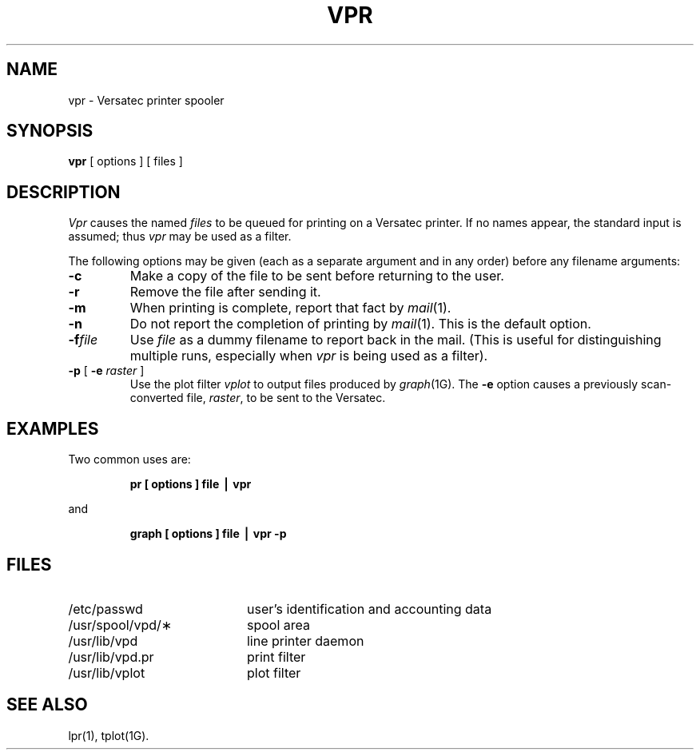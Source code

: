 .TH VPR 1
.SH NAME
vpr \- Versatec printer spooler
.SH SYNOPSIS
.B vpr
[ options ] [ files ]
.SH DESCRIPTION
.I Vpr\^
causes the named
.I files\^
to be queued for printing
on a Versatec printer.
If no names appear, the standard input is assumed;
thus
.I vpr\^
may be used as a filter.
.PP
The following options may be given (each as a separate argument
and in any order)
before any filename arguments:
.PP
.PD 0
.TP 7
.B \-c
Make a copy of the file to be sent before returning to the user.
.TP 7
.B \-r
Remove the file after sending it.
.TP 7
.B \-m
When printing is complete, report that fact by
.IR mail (1).
.TP 7
.B \-n
Do not report the completion of printing by
.IR mail (1).
This is the default option.
.TP 7
.BI \-f file
Use
.I file
as a dummy filename to report back in the mail.
(This is useful for distinguishing multiple runs, especially when
.I vpr\^
is being used as a filter).
.TP 7
.BR \-p " [ \fB\-e\fP \fIraster\fP ]"
Use the plot filter
.I vplot\^
to output files produced by
.IR graph (1G).
The
.B \-e
option causes
a previously scan-converted file,
.IR raster\^ ,
to be sent to the Versatec.
.PD
.SH EXAMPLES
Two common uses are:
.RS
.PP
.B "pr [ options ] file \|\(bv vpr"
.RE
.PP
and
.PP
.RS
.B "graph [ options ] file \|\(bv vpr \-p"
.RE
.PP
.SH FILES
.PD 0
.TP 20
/etc/passwd
user's identification and accounting data
.TP
/usr/spool/vpd/\(**
spool area
.TP
/usr/lib/vpd
line printer daemon
.TP
/usr/lib/vpd.pr
print filter
.TP
/usr/lib/vplot
plot filter
.PD
.SH SEE ALSO
lpr(1), tplot(1G).
.\"	%W%	%Q%
